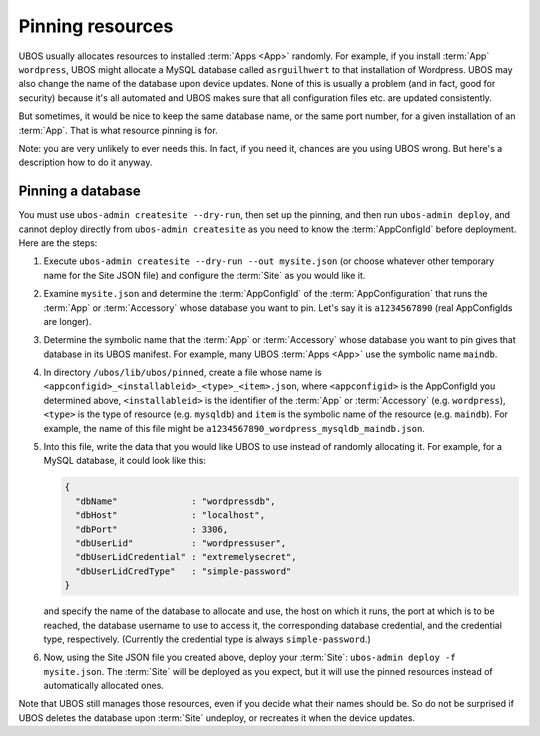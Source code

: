 Pinning resources
=================

UBOS usually allocates resources to installed :term:`Apps <App>` randomly. For example, if you install
:term:`App` ``wordpress``, UBOS might allocate a MySQL database called ``asrguilhwert`` to that
installation of Wordpress. UBOS may also change the name of the database upon device updates.
None of this is usually a problem (and in fact, good for security) because it's all automated
and UBOS makes sure that all configuration files etc. are updated consistently.

But sometimes, it would be nice to keep the same database name, or the same port number,
for a given installation of an :term:`App`. That is what resource pinning is for.

Note: you are very unlikely to ever needs this. In fact, if you need it, chances are you
using UBOS wrong. But here's a description how to do it anyway.

Pinning a database
------------------

You must use ``ubos-admin createsite --dry-run``, then set up the pinning, and then
run ``ubos-admin deploy``, and cannot deploy directly from ``ubos-admin createsite``
as you need to know the :term:`AppConfigId` before deployment. Here are the steps:

#. Execute ``ubos-admin createsite --dry-run --out mysite.json`` (or choose whatever other
   temporary name for the Site JSON file) and configure the :term:`Site` as you would like it.

#. Examine ``mysite.json`` and determine the :term:`AppConfigId` of the :term:`AppConfiguration` that runs
   the :term:`App` or :term:`Accessory` whose database you want to pin. Let's say it is ``a1234567890``
   (real AppConfigIds are longer).

#. Determine the symbolic name that the :term:`App` or :term:`Accessory` whose database you want to pin
   gives that database in its UBOS manifest. For example, many UBOS :term:`Apps <App>` use the symbolic
   name ``maindb``.

#. In directory ``/ubos/lib/ubos/pinned``, create a file whose name is
   ``<appconfigid>_<installableid>_<type>_<item>.json``, where ``<appconfigid>`` is the
   AppConfigId you determined above, ``<installableid>`` is the identifier of the :term:`App`
   or :term:`Accessory` (e.g. ``wordpress``), ``<type>`` is the type of resource (e.g.
   ``mysqldb``) and ``item`` is the symbolic name of the resource (e.g. ``maindb``).
   For example, the name of this file might be
   ``a1234567890_wordpress_mysqldb_maindb.json``.

#. Into this file, write the data that you would like UBOS to use instead of randomly
   allocating it. For example, for a MySQL database, it could look like this:

   .. code-block:: json

      {
        "dbName"              : "wordpressdb",
        "dbHost"              : "localhost",
        "dbPort"              : 3306,
        "dbUserLid"           : "wordpressuser",
        "dbUserLidCredential" : "extremelysecret",
        "dbUserLidCredType"   : "simple-password"
      }

   and specify the name of the database to allocate and use, the host on which it runs,
   the port at which is to be reached, the database username to use to access it,
   the corresponding database credential, and the credential type, respectively. (Currently
   the credential type is always ``simple-password``.)

#. Now, using the Site JSON file you created above, deploy your :term:`Site`:
   ``ubos-admin deploy -f mysite.json``. The :term:`Site` will be deployed as you expect, but it
   will use the pinned resources instead of automatically allocated ones.

Note that UBOS still manages those resources, even if you decide what their names should be.
So do not be surprised if UBOS deletes the database upon :term:`Site` undeploy, or recreates it
when the device updates.
